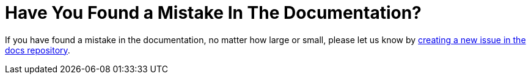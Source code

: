 = Have You Found a Mistake In The Documentation?
:new-issue-url: https://github.com/owncloud/docs/issues/new

If you have found a mistake in the documentation, no matter how large or small, please let us know by {new-issue-url}[creating a new issue in the docs repository].
